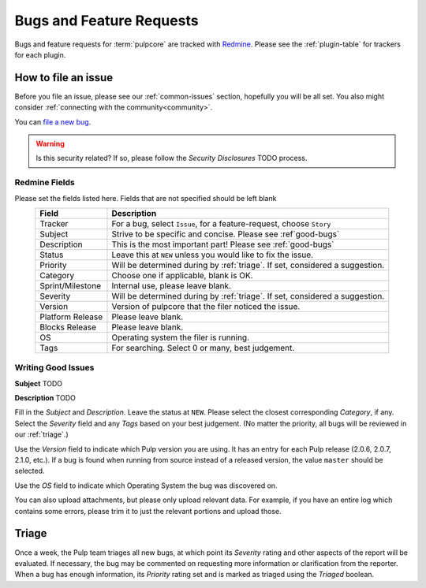 Bugs and Feature Requests
=========================

Bugs and feature requests for :term:`pulpcore` are tracked with `Redmine
<https://pulp.plan.io/projects/pulp/issues/>`_. Please see the :ref:`plugin-table` for trackers for
each plugin.

How to file an issue
--------------------

Before you file an issue, please see our :ref:`common-issues` section, hopefully you will be all set. You
also might consider :ref:`connecting with the community<community>`.

You can `file a new bug <https://pulp.plan.io/projects/pulp/issues/new>`_.

.. warning::
  Is this security related? If so, please follow the `Security Disclosures` TODO process.

Redmine Fields
**************

Please set the fields listed here. Fields that are not specified should be left blank


.. list-table::
   :header-rows: 1
   :widths: auto
   :align: center

   * - Field
     - Description

   * - Tracker
     - For a bug, select ``Issue``, for a feature-request, choose ``Story``

   * - Subject
     - Strive to be specific and concise. Please see :ref`good-bugs`

   * - Description
     - This is the most important part! Please see :ref:`good-bugs`

   * - Status
     - Leave this at ``NEW`` unless you would like to fix the issue.

   * - Priority
     - Will be determined during by :ref:`triage`. If set, considered a suggestion.

   * - Category
     - Choose one if applicable, blank is OK.

   * - Sprint/Milestone
     - Internal use, please leave blank.

   * - Severity
     - Will be determined during by :ref:`triage`. If set, considered a suggestion.

   * - Version
     - Version of pulpcore that the filer noticed the issue.

   * - Platform Release
     - Please leave blank.

   * - Blocks Release
     - Please leave blank.

   * - OS
     - Operating system the filer is running.

   * - Tags
     - For searching. Select 0 or many, best judgement.


.. _good-bugs:

Writing Good Issues
*******************

**Subject**
TODO

**Description**
TODO


Fill in the *Subject* and *Description*. Leave the status at ``NEW``. Please
select the closest corresponding *Category*, if any. Select the *Severity* field
and any *Tags* based on your best judgement. (No matter the priority, all bugs will be reviewed in
our :ref:`triage`.)

Use the *Version* field to indicate which Pulp version you are using. It has an entry
for each Pulp release (2.0.6, 2.0.7, 2.1.0, etc.). If a bug is found when running
from source instead of a released version, the value ``master`` should be selected.

Use the *OS* field to indicate which Operating System the bug was discovered on.

You can also upload attachments, but please only upload relevant data. For
example, if you have an entire log which contains some errors, please trim it
to just the relevant portions and upload those.



.. _triage:

Triage
------
Once a week, the Pulp team triages all new bugs, at which point its *Severity* rating and other
aspects of the report will be evaluated. If necessary, the bug may be commented on requesting more
information or clarification from the reporter. When a bug has enough information, its *Priority*
rating set and is marked as triaged using the *Triaged* boolean.

